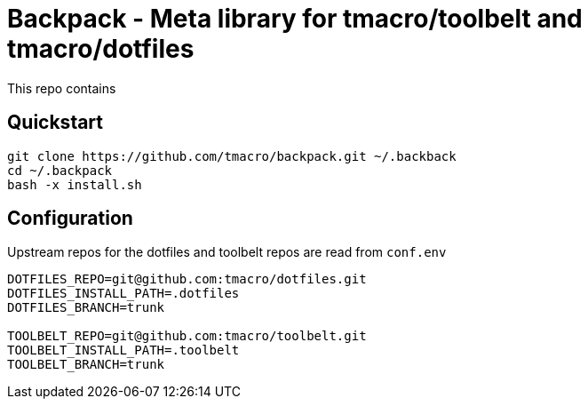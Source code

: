 = Backpack - Meta library for tmacro/toolbelt and tmacro/dotfiles
:source-highlighter: highlightjs

This repo contains

== Quickstart

[source,shell]
----
git clone https://github.com/tmacro/backpack.git ~/.backback
cd ~/.backpack
bash -x install.sh
----

== Configuration

Upstream repos for the dotfiles and toolbelt repos are read from `conf.env`

[source, bash]
----
DOTFILES_REPO=git@github.com:tmacro/dotfiles.git
DOTFILES_INSTALL_PATH=.dotfiles
DOTFILES_BRANCH=trunk

TOOLBELT_REPO=git@github.com:tmacro/toolbelt.git
TOOLBELT_INSTALL_PATH=.toolbelt
TOOLBELT_BRANCH=trunk
----
